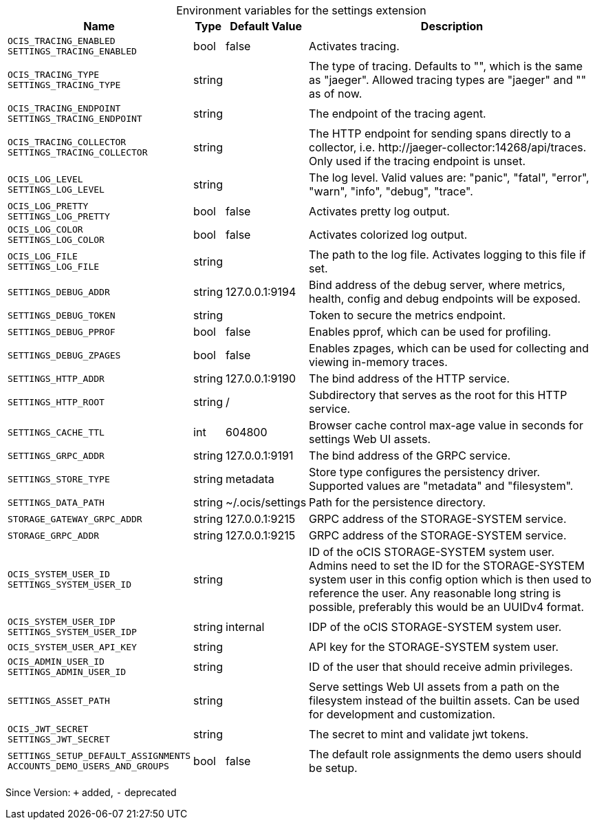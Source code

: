 [caption=]
.Environment variables for the settings extension
[width="100%",cols="~,~,~,~",options="header"]
|===
| Name
| Type
| Default Value
| Description

|`OCIS_TRACING_ENABLED` +
`SETTINGS_TRACING_ENABLED`
a| [subs=-attributes]
+bool+
a| [subs=-attributes]
pass:[false]
a| [subs=-attributes]
Activates tracing.

|`OCIS_TRACING_TYPE` +
`SETTINGS_TRACING_TYPE`
a| [subs=-attributes]
+string+
a| [subs=-attributes]
pass:[]
a| [subs=-attributes]
The type of tracing. Defaults to "", which is the same as "jaeger". Allowed tracing types are "jaeger" and "" as of now.

|`OCIS_TRACING_ENDPOINT` +
`SETTINGS_TRACING_ENDPOINT`
a| [subs=-attributes]
+string+
a| [subs=-attributes]
pass:[]
a| [subs=-attributes]
The endpoint of the tracing agent.

|`OCIS_TRACING_COLLECTOR` +
`SETTINGS_TRACING_COLLECTOR`
a| [subs=-attributes]
+string+
a| [subs=-attributes]
pass:[]
a| [subs=-attributes]
The HTTP endpoint for sending spans directly to a collector, i.e. \http://jaeger-collector:14268/api/traces. Only used if the tracing endpoint is unset.

|`OCIS_LOG_LEVEL` +
`SETTINGS_LOG_LEVEL`
a| [subs=-attributes]
+string+
a| [subs=-attributes]
pass:[]
a| [subs=-attributes]
The log level. Valid values are: "panic", "fatal", "error", "warn", "info", "debug", "trace".

|`OCIS_LOG_PRETTY` +
`SETTINGS_LOG_PRETTY`
a| [subs=-attributes]
+bool+
a| [subs=-attributes]
pass:[false]
a| [subs=-attributes]
Activates pretty log output.

|`OCIS_LOG_COLOR` +
`SETTINGS_LOG_COLOR`
a| [subs=-attributes]
+bool+
a| [subs=-attributes]
pass:[false]
a| [subs=-attributes]
Activates colorized log output.

|`OCIS_LOG_FILE` +
`SETTINGS_LOG_FILE`
a| [subs=-attributes]
+string+
a| [subs=-attributes]
pass:[]
a| [subs=-attributes]
The path to the log file. Activates logging to this file if set.

|`SETTINGS_DEBUG_ADDR`
a| [subs=-attributes]
+string+
a| [subs=-attributes]
pass:[127.0.0.1:9194]
a| [subs=-attributes]
Bind address of the debug server, where metrics, health, config and debug endpoints will be exposed.

|`SETTINGS_DEBUG_TOKEN`
a| [subs=-attributes]
+string+
a| [subs=-attributes]
pass:[]
a| [subs=-attributes]
Token to secure the metrics endpoint.

|`SETTINGS_DEBUG_PPROF`
a| [subs=-attributes]
+bool+
a| [subs=-attributes]
pass:[false]
a| [subs=-attributes]
Enables pprof, which can be used for profiling.

|`SETTINGS_DEBUG_ZPAGES`
a| [subs=-attributes]
+bool+
a| [subs=-attributes]
pass:[false]
a| [subs=-attributes]
Enables zpages, which can be used for collecting and viewing in-memory traces.

|`SETTINGS_HTTP_ADDR`
a| [subs=-attributes]
+string+
a| [subs=-attributes]
pass:[127.0.0.1:9190]
a| [subs=-attributes]
The bind address of the HTTP service.

|`SETTINGS_HTTP_ROOT`
a| [subs=-attributes]
+string+
a| [subs=-attributes]
pass:[/]
a| [subs=-attributes]
Subdirectory that serves as the root for this HTTP service.

|`SETTINGS_CACHE_TTL`
a| [subs=-attributes]
+int+
a| [subs=-attributes]
pass:[604800]
a| [subs=-attributes]
Browser cache control max-age value in seconds for settings Web UI assets.

|`SETTINGS_GRPC_ADDR`
a| [subs=-attributes]
+string+
a| [subs=-attributes]
pass:[127.0.0.1:9191]
a| [subs=-attributes]
The bind address of the GRPC service.

|`SETTINGS_STORE_TYPE`
a| [subs=-attributes]
+string+
a| [subs=-attributes]
pass:[metadata]
a| [subs=-attributes]
Store type configures the persistency driver. Supported values are "metadata" and "filesystem".

|`SETTINGS_DATA_PATH`
a| [subs=-attributes]
+string+
a| [subs=-attributes]
pass:[~/.ocis/settings]
a| [subs=-attributes]
Path for the persistence directory.

|`STORAGE_GATEWAY_GRPC_ADDR`
a| [subs=-attributes]
+string+
a| [subs=-attributes]
pass:[127.0.0.1:9215]
a| [subs=-attributes]
GRPC address of the STORAGE-SYSTEM service.

|`STORAGE_GRPC_ADDR`
a| [subs=-attributes]
+string+
a| [subs=-attributes]
pass:[127.0.0.1:9215]
a| [subs=-attributes]
GRPC address of the STORAGE-SYSTEM service.

|`OCIS_SYSTEM_USER_ID` +
`SETTINGS_SYSTEM_USER_ID`
a| [subs=-attributes]
+string+
a| [subs=-attributes]
pass:[]
a| [subs=-attributes]
ID of the oCIS STORAGE-SYSTEM system user. Admins need to set the ID for the STORAGE-SYSTEM system user in this config option which is then used to reference the user. Any reasonable long string is possible, preferably this would be an UUIDv4 format.

|`OCIS_SYSTEM_USER_IDP` +
`SETTINGS_SYSTEM_USER_IDP`
a| [subs=-attributes]
+string+
a| [subs=-attributes]
pass:[internal]
a| [subs=-attributes]
IDP of the oCIS STORAGE-SYSTEM system user.

|`OCIS_SYSTEM_USER_API_KEY`
a| [subs=-attributes]
+string+
a| [subs=-attributes]
pass:[]
a| [subs=-attributes]
API key for the STORAGE-SYSTEM system user.

|`OCIS_ADMIN_USER_ID` +
`SETTINGS_ADMIN_USER_ID`
a| [subs=-attributes]
+string+
a| [subs=-attributes]
pass:[]
a| [subs=-attributes]
ID of the user that should receive admin privileges.

|`SETTINGS_ASSET_PATH`
a| [subs=-attributes]
+string+
a| [subs=-attributes]
pass:[]
a| [subs=-attributes]
Serve settings Web UI assets from a path on the filesystem instead of the builtin assets. Can be used for development and customization.

|`OCIS_JWT_SECRET` +
`SETTINGS_JWT_SECRET`
a| [subs=-attributes]
+string+
a| [subs=-attributes]
pass:[]
a| [subs=-attributes]
The secret to mint and validate jwt tokens.

|`SETTINGS_SETUP_DEFAULT_ASSIGNMENTS` +
`ACCOUNTS_DEMO_USERS_AND_GROUPS`
a| [subs=-attributes]
+bool+
a| [subs=-attributes]
pass:[false]
a| [subs=-attributes]
The default role assignments the demo users should be setup.
|===

Since Version: `+` added, `-` deprecated
